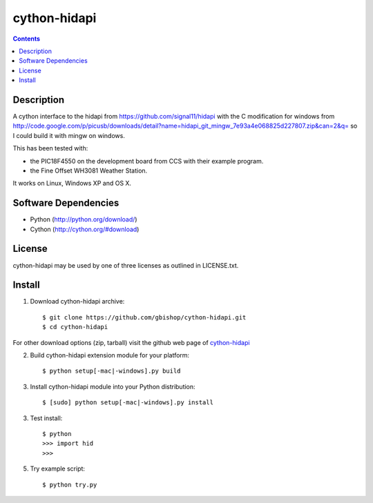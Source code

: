 cython-hidapi
=============

.. contents::

Description
-----------

A cython interface to the hidapi from https://github.com/signal11/hidapi with the C modification for windows from http://code.google.com/p/picusb/downloads/detail?name=hidapi_git_mingw_7e93a4e068825d227807.zip&can=2&q= so I could build it with mingw on windows.

This has been tested with:

* the PIC18F4550 on the development board from CCS with their example program. 
* the Fine Offset WH3081 Weather Station.

It works on Linux, Windows XP and OS X. 


Software Dependencies
---------------------

* Python (http://python.org/download/)
* Cython (http://cython.org/#download)


License
-------
cython-hidapi may be used by one of three licenses as outlined in LICENSE.txt.


Install
-------

1. Download cython-hidapi archive::

    $ git clone https://github.com/gbishop/cython-hidapi.git
    $ cd cython-hidapi
    
For other download options (zip, tarball) visit the github web page of `cython-hidapi <https://github.com/gbishop/cython-hidapi>`_

2. Build cython-hidapi extension module for your platform::

    $ python setup[-mac|-windows].py build

3. Install cython-hidapi module into your Python distribution::
  
    $ [sudo] python setup[-mac|-windows].py install
    
3. Test install::

    $ python
    >>> import hid
    >>>
    
5. Try example script::

    $ python try.py
